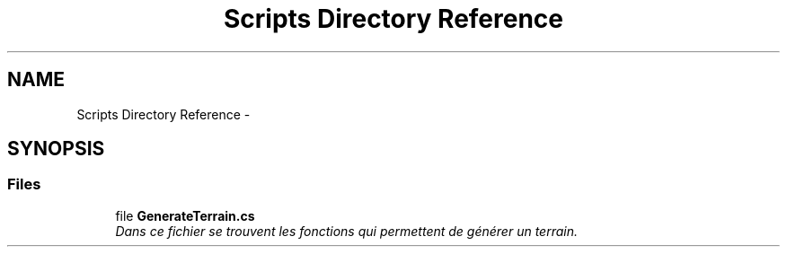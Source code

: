 .TH "Scripts Directory Reference" 3 "Thu Jan 7 2016" "Version 2.0" "OculusRift" \" -*- nroff -*-
.ad l
.nh
.SH NAME
Scripts Directory Reference \- 
.SH SYNOPSIS
.br
.PP
.SS "Files"

.in +1c
.ti -1c
.RI "file \fBGenerateTerrain\&.cs\fP"
.br
.RI "\fIDans ce fichier se trouvent les fonctions qui permettent de générer un terrain\&. \fP"
.in -1c
